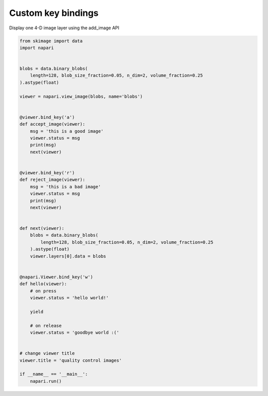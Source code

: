 
.. DO NOT EDIT.
.. THIS FILE WAS AUTOMATICALLY GENERATED BY SPHINX-GALLERY.
.. TO MAKE CHANGES, EDIT THE SOURCE PYTHON FILE:
.. "gallery/custom_key_bindings.py"
.. LINE NUMBERS ARE GIVEN BELOW.

.. only:: html

    .. note::
        :class: sphx-glr-download-link-note

        Click :ref:`here <sphx_glr_download_gallery_custom_key_bindings.py>`
        to download the full example code

.. rst-class:: sphx-glr-example-title

.. _sphx_glr_gallery_custom_key_bindings.py:


Custom key bindings
===================

Display one 4-D image layer using the add_image API

.. GENERATED FROM PYTHON SOURCE LINES 7-58



.. image-sg:: /gallery/images/sphx_glr_custom_key_bindings_001.png
   :alt: custom key bindings
   :srcset: /gallery/images/sphx_glr_custom_key_bindings_001.png
   :class: sphx-glr-single-img





.. code-block:: default


    from skimage import data
    import napari


    blobs = data.binary_blobs(
        length=128, blob_size_fraction=0.05, n_dim=2, volume_fraction=0.25
    ).astype(float)

    viewer = napari.view_image(blobs, name='blobs')


    @viewer.bind_key('a')
    def accept_image(viewer):
        msg = 'this is a good image'
        viewer.status = msg
        print(msg)
        next(viewer)


    @viewer.bind_key('r')
    def reject_image(viewer):
        msg = 'this is a bad image'
        viewer.status = msg
        print(msg)
        next(viewer)


    def next(viewer):
        blobs = data.binary_blobs(
            length=128, blob_size_fraction=0.05, n_dim=2, volume_fraction=0.25
        ).astype(float)
        viewer.layers[0].data = blobs


    @napari.Viewer.bind_key('w')
    def hello(viewer):
        # on press
        viewer.status = 'hello world!'

        yield

        # on release
        viewer.status = 'goodbye world :('


    # change viewer title
    viewer.title = 'quality control images'

    if __name__ == '__main__':
        napari.run()


.. _sphx_glr_download_gallery_custom_key_bindings.py:


.. only :: html

 .. container:: sphx-glr-footer
    :class: sphx-glr-footer-example



  .. container:: sphx-glr-download sphx-glr-download-python

     :download:`Download Python source code: custom_key_bindings.py <custom_key_bindings.py>`



  .. container:: sphx-glr-download sphx-glr-download-jupyter

     :download:`Download Jupyter notebook: custom_key_bindings.ipynb <custom_key_bindings.ipynb>`


.. only:: html

 .. rst-class:: sphx-glr-signature

    `Gallery generated by Sphinx-Gallery <https://sphinx-gallery.github.io>`_
